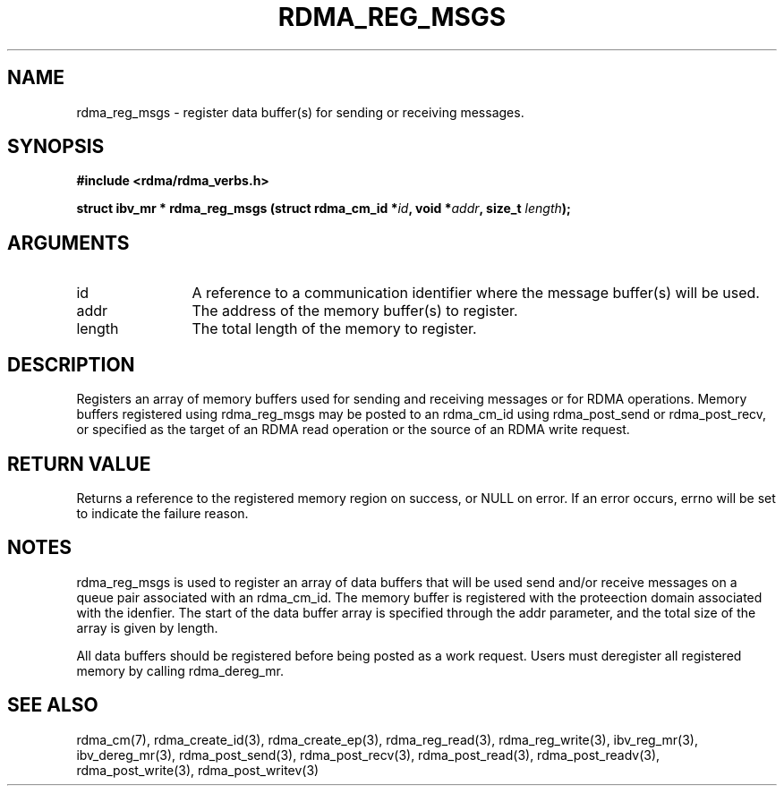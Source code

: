 .\" Licensed under the OpenIB.org BSD license (FreeBSD Variant) - See COPYING.md
.TH "RDMA_REG_MSGS" 3 "2010-07-19" "librdmacm" "Librdmacm Programmer's Manual" librdmacm
.SH NAME
rdma_reg_msgs \- register data buffer(s) for sending or receiving messages.
.SH SYNOPSIS
.B "#include <rdma/rdma_verbs.h>"
.P
.B "struct ibv_mr *" rdma_reg_msgs
.BI "(struct rdma_cm_id *" id ","
.BI "void *" addr ","
.BI "size_t " length ");"
.SH ARGUMENTS
.IP "id" 12
A reference to a communication identifier where the message buffer(s)
will be used.
.IP "addr" 12
The address of the memory buffer(s) to register.
.IP "length" 12
The total length of the memory to register.
.SH "DESCRIPTION"
Registers an array of memory buffers used for sending and receiving
messages or for RDMA operations.  Memory buffers registered using
rdma_reg_msgs may be posted to an rdma_cm_id using
rdma_post_send or rdma_post_recv, or specified as the target of an RDMA
read operation or the source of an RDMA write request.
.SH "RETURN VALUE"
Returns a reference to the registered memory region on success, or NULL on
error.  If an error occurs, errno will be set to indicate the failure reason.
.SH "NOTES"
rdma_reg_msgs is used to register an array of data buffers
that will be used send and/or receive messages on a queue pair associated with
an rdma_cm_id.  The memory buffer is registered with the proteection
domain associated with the idenfier.  The start of the data buffer array
is specified through the addr parameter, and the total size of the array
is given by length.
.P
All data buffers should be registered before being posted as a work request.
Users must deregister all registered memory by calling rdma_dereg_mr.
.SH "SEE ALSO"
rdma_cm(7), rdma_create_id(3), rdma_create_ep(3),
rdma_reg_read(3), rdma_reg_write(3),
ibv_reg_mr(3), ibv_dereg_mr(3), rdma_post_send(3), rdma_post_recv(3),
rdma_post_read(3), rdma_post_readv(3), rdma_post_write(3), rdma_post_writev(3)
